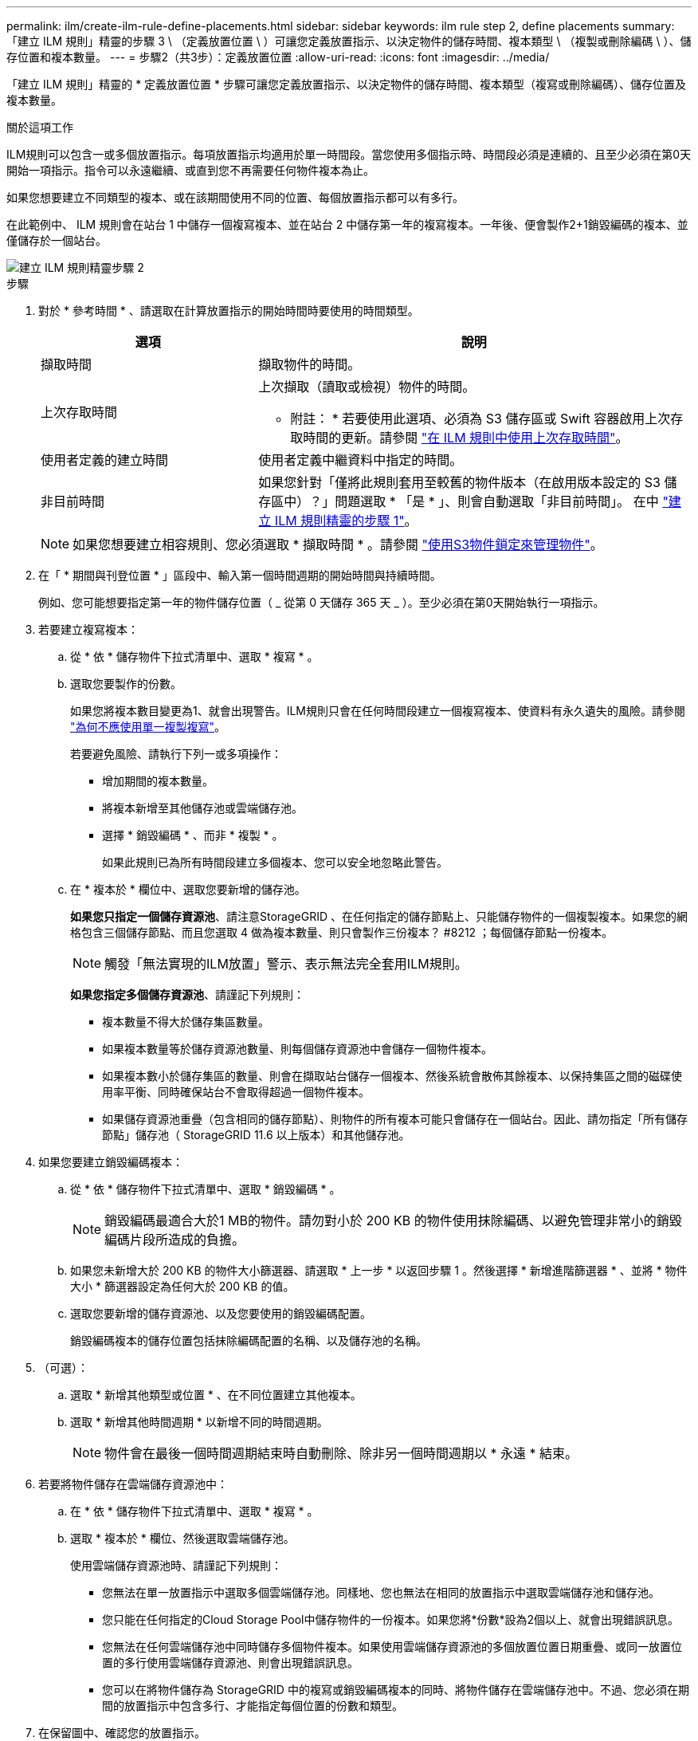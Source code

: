 ---
permalink: ilm/create-ilm-rule-define-placements.html 
sidebar: sidebar 
keywords: ilm rule step 2, define placements 
summary: 「建立 ILM 規則」精靈的步驟 3 \ （定義放置位置 \ ）可讓您定義放置指示、以決定物件的儲存時間、複本類型 \ （複製或刪除編碼 \ ）、儲存位置和複本數量。 
---
= 步驟2（共3步）：定義放置位置
:allow-uri-read: 
:icons: font
:imagesdir: ../media/


[role="lead"]
「建立 ILM 規則」精靈的 * 定義放置位置 * 步驟可讓您定義放置指示、以決定物件的儲存時間、複本類型（複寫或刪除編碼）、儲存位置及複本數量。

.關於這項工作
ILM規則可以包含一或多個放置指示。每項放置指示均適用於單一時間段。當您使用多個指示時、時間段必須是連續的、且至少必須在第0天開始一項指示。指令可以永遠繼續、或直到您不再需要任何物件複本為止。

如果您想要建立不同類型的複本、或在該期間使用不同的位置、每個放置指示都可以有多行。

在此範例中、 ILM 規則會在站台 1 中儲存一個複寫複本、並在站台 2 中儲存第一年的複寫複本。一年後、便會製作2+1銷毀編碼的複本、並僅儲存於一個站台。

image::../media/ilm_create_ilm_rule_wizard_2.png[建立 ILM 規則精靈步驟 2]

.步驟
. 對於 * 參考時間 * 、請選取在計算放置指示的開始時間時要使用的時間類型。
+
[cols="1a,2a"]
|===
| 選項 | 說明 


 a| 
擷取時間
 a| 
擷取物件的時間。



 a| 
上次存取時間
 a| 
上次擷取（讀取或檢視）物件的時間。

* 附註： * 若要使用此選項、必須為 S3 儲存區或 Swift 容器啟用上次存取時間的更新。請參閱 link:using-last-access-time-in-ilm-rules.html["在 ILM 規則中使用上次存取時間"]。



 a| 
使用者定義的建立時間
 a| 
使用者定義中繼資料中指定的時間。



 a| 
非目前時間
 a| 
如果您針對「僅將此規則套用至較舊的物件版本（在啟用版本設定的 S3 儲存區中）？」問題選取 * 「是 * 」、則會自動選取「非目前時間」。 在中 link:create-ilm-rule-enter-details.html["建立 ILM 規則精靈的步驟 1"]。

|===
+

NOTE: 如果您想要建立相容規則、您必須選取 * 擷取時間 * 。請參閱 link:managing-objects-with-s3-object-lock.html["使用S3物件鎖定來管理物件"]。

. 在「 * 期間與刊登位置 * 」區段中、輸入第一個時間週期的開始時間與持續時間。
+
例如、您可能想要指定第一年的物件儲存位置（ _ 從第 0 天儲存 365 天 _ ）。至少必須在第0天開始執行一項指示。

. 若要建立複寫複本：
+
.. 從 * 依 * 儲存物件下拉式清單中、選取 * 複寫 * 。
.. 選取您要製作的份數。
+
如果您將複本數目變更為1、就會出現警告。ILM規則只會在任何時間段建立一個複寫複本、使資料有永久遺失的風險。請參閱 link:why-you-should-not-use-single-copy-replication.html["為何不應使用單一複製複寫"]。

+
若要避免風險、請執行下列一或多項操作：

+
*** 增加期間的複本數量。
*** 將複本新增至其他儲存池或雲端儲存池。
*** 選擇 * 銷毀編碼 * 、而非 * 複製 * 。
+
如果此規則已為所有時間段建立多個複本、您可以安全地忽略此警告。



.. 在 * 複本於 * 欄位中、選取您要新增的儲存池。
+
*如果您只指定一個儲存資源池*、請注意StorageGRID 、在任何指定的儲存節點上、只能儲存物件的一個複製複本。如果您的網格包含三個儲存節點、而且您選取 4 做為複本數量、則只會製作三份複本？ #8212 ；每個儲存節點一份複本。

+

NOTE: 觸發「無法實現的ILM放置」警示、表示無法完全套用ILM規則。

+
*如果您指定多個儲存資源池*、請謹記下列規則：

+
*** 複本數量不得大於儲存集區數量。
*** 如果複本數量等於儲存資源池數量、則每個儲存資源池中會儲存一個物件複本。
*** 如果複本數小於儲存集區的數量、則會在擷取站台儲存一個複本、然後系統會散佈其餘複本、以保持集區之間的磁碟使用率平衡、同時確保站台不會取得超過一個物件複本。
*** 如果儲存資源池重疊（包含相同的儲存節點）、則物件的所有複本可能只會儲存在一個站台。因此、請勿指定「所有儲存節點」儲存池（ StorageGRID 11.6 以上版本）和其他儲存池。




. 如果您要建立銷毀編碼複本：
+
.. 從 * 依 * 儲存物件下拉式清單中、選取 * 銷毀編碼 * 。
+

NOTE: 銷毀編碼最適合大於1 MB的物件。請勿對小於 200 KB 的物件使用抹除編碼、以避免管理非常小的銷毀編碼片段所造成的負擔。

.. 如果您未新增大於 200 KB 的物件大小篩選器、請選取 * 上一步 * 以返回步驟 1 。然後選擇 * 新增進階篩選器 * 、並將 * 物件大小 * 篩選器設定為任何大於 200 KB 的值。
.. 選取您要新增的儲存資源池、以及您要使用的銷毀編碼配置。
+
銷毀編碼複本的儲存位置包括抹除編碼配置的名稱、以及儲存池的名稱。



. （可選）：
+
.. 選取 * 新增其他類型或位置 * 、在不同位置建立其他複本。
.. 選取 * 新增其他時間週期 * 以新增不同的時間週期。
+

NOTE: 物件會在最後一個時間週期結束時自動刪除、除非另一個時間週期以 * 永遠 * 結束。



. 若要將物件儲存在雲端儲存資源池中：
+
.. 在 * 依 * 儲存物件下拉式清單中、選取 * 複寫 * 。
.. 選取 * 複本於 * 欄位、然後選取雲端儲存池。
+
使用雲端儲存資源池時、請謹記下列規則：

+
*** 您無法在單一放置指示中選取多個雲端儲存池。同樣地、您也無法在相同的放置指示中選取雲端儲存池和儲存池。
*** 您只能在任何指定的Cloud Storage Pool中儲存物件的一份複本。如果您將*份數*設為2個以上、就會出現錯誤訊息。
*** 您無法在任何雲端儲存池中同時儲存多個物件複本。如果使用雲端儲存資源池的多個放置位置日期重疊、或同一放置位置的多行使用雲端儲存資源池、則會出現錯誤訊息。
*** 您可以在將物件儲存為 StorageGRID 中的複寫或銷毀編碼複本的同時、將物件儲存在雲端儲存池中。不過、您必須在期間的放置指示中包含多行、才能指定每個位置的份數和類型。




. 在保留圖中、確認您的放置指示。
+
在此範例中、 ILM 規則會在站台 1 中儲存一個複寫複本、並在站台 2 中儲存第一年的複寫複本。一年後、再加上 10 年後、將會在三個地點儲存 6+3 銷毀編碼複本。總共 11 年之後、物件將從 StorageGRID 中刪除。

+
保留圖的規則分析區段說明：

+
** StorageGRID 站台遺失保護將在本規則期間適用。
** 此規則處理的物件將在第 4015 天之後刪除。
+

NOTE: 請參閱 link:using-multiple-storage-pools-for-cross-site-replication.html["啟用站台遺失保護。"]

+
image::../media/ilm_rule_retention_diagram.png[ILM規則保留圖]



. 選擇*繼續*。 link:create-ilm-rule-select-ingest-behavior.html["步驟 3 （選擇擷取行為）"] 將顯示「建立 ILM 規則」精靈的。


